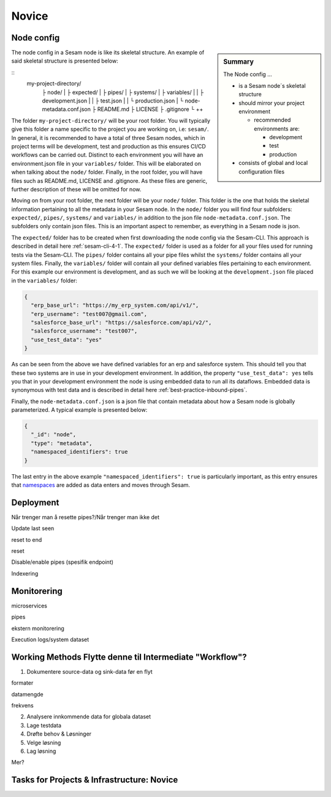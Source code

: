 .. _projects-infrastructure-novice-4-2:

Novice
------

.. _node-config-4-2:

Node config
~~~~~~~~~~~

.. sidebar:: Summary

  The Node config ...

  - is a Sesam node´s skeletal structure
  - should mirror your project environment

    - recommended environments are:

      - development
      - test
      - production

  - consists of global and local configuration files   

The node config in a Sesam node is like its skeletal structure. An example of said skeletal structure is presented below:

::
  my-project-directory/
    ├ node/
    | ├ expected/
    | ├ pipes/
    | ├ systems/
    | ├ variables/
    | | ├ development.json
    | | ├ test.json
    | | └ production.json
    | └ node-metadata.conf.json    
    ├ README.md
    ├ LICENSE
    ├ .gitignore
    └ ++

The folder ``my-project-directory/`` will be your root folder. You will typically give this folder a name specific to the project you are working on, i.e: ``sesam/``. In general, it is recommended to have a total of three Sesam nodes, which in project terms will be development, test and production as this ensures CI/CD workflows can be carried out. Distinct to each environment you will have an environment.json file in your ``variables/`` folder. This will be elaborated on when talking about the ``node/`` folder. Finally, in the root folder, you will have files such as README.md, LICENSE and .gitignore. As these files are generic, further description of these will be omitted for now. 

Moving on from your root folder, the next folder will be your ``node/`` folder. This folder is the one that holds the skeletal information pertaining to all the metadata in your Sesam node. In the ``node/`` folder you will find four subfolders: ``expected/``, ``pipes/``, ``systems/`` and ``variables/`` in addition to the json file ``node-metadata.conf.json``. The subfolders only contain json files. This is an important aspect to remember, as everything in a Sesam node is json.    

The ``expected/`` folder has to be created when first downloading the node config via the Sesam-CLI. This approach is described in detail here :ref:`sesam-cli-4-1`. The ``expected/`` folder is used as a folder for all your files used for running tests via the Sesam-CLI. The ``pipes/`` folder contains all your pipe files whilst the ``systems/`` folder contains all your system files. Finally, the ``variables/`` folder will contain all your defined variables files pertaining to each environment. For this example our environment is development, and as such we will be looking at the ``development.json`` file placed in the ``variables/`` folder:

.. code-block:: json

  {
    "erp_base_url": "https://my_erp_system.com/api/v1/",
    "erp_username": "test007@gmail.com",
    "salesforce_base_url": "https://salesforce.com/api/v2/",
    "salesforce_username": "test007",
    "use_test_data": "yes"
  } 

As can be seen from the above we have defined variables for an erp and salesforce system. This should tell you that these two systems are in use in your development environment. In addition, the property ``"use_test_data": yes`` tells you that in your development environment the node is using embedded data to run all its dataflows. Embedded data is synonymous with test data and is described in detail here :ref:`best-practice-inbound-pipes`. 

Finally, the ``node-metadata.conf.json`` is a json file that contain metadata about how a Sesam node is globally parameterized. A typical example is presented below:

.. code-block:: json

  {
    "_id": "node",
    "type": "metadata",
    "namespaced_identifiers": true
  }

The last entry in the above example ``"namespaced_identifiers": true`` is particularly important, as this entry ensures that `namespaces <https://docs.sesam.io/concepts.html#namespaces>`_ are added as data enters and moves through Sesam.

.. seealso::

  :ref:`learn-sesam` > :ref:`projects-and-infrastructure` > :ref:`projects-and-infrastructure-beginner-4-1` > :ref:`sesam-cli-4-1`

  :ref:`concepts` > :ref:`concepts-features` > :ref:`concepts-namespaces`

.. _deployment-4-2:

Deployment
~~~~~~~~~~

Når trenger man å resette pipes?/Når trenger man ikke det

Update last seen

reset to end

reset

Disable/enable pipes (spesifik endpoint)

Indexering

.. seealso::

  TODO

.. _monitorering-4-2:

Monitorering
~~~~~~~~~~~~~

microservices

pipes

ekstern monitorering

Execution logs/system dataset

.. seealso::

  TODO

.. _working-methods-4-2:

Working Methods Flytte denne til Intermediate "Workflow"?
~~~~~~~~~~~~~~~~~~~~~~~~~~~~~~~~~~~~~~~~~~~~~~~~~~~~~~~~~

1. Dokumentere source-data og sink-data før en flyt

formater

datamengde

frekvens

2. Analysere innkommende data for globala dataset

3. Lage testdata

4. Drøfte behov & Løsninger

5. Velge løsning

6. Lag løsning

Mer?

.. seealso::

  TODO

.. _tasks-for-projects-infrastructure-novice-4-2:

Tasks for Projects & Infrastructure: Novice
~~~~~~~~~~~~~~~~~~~~~~~~~~~~~~~~~~~~~~~~~~~
